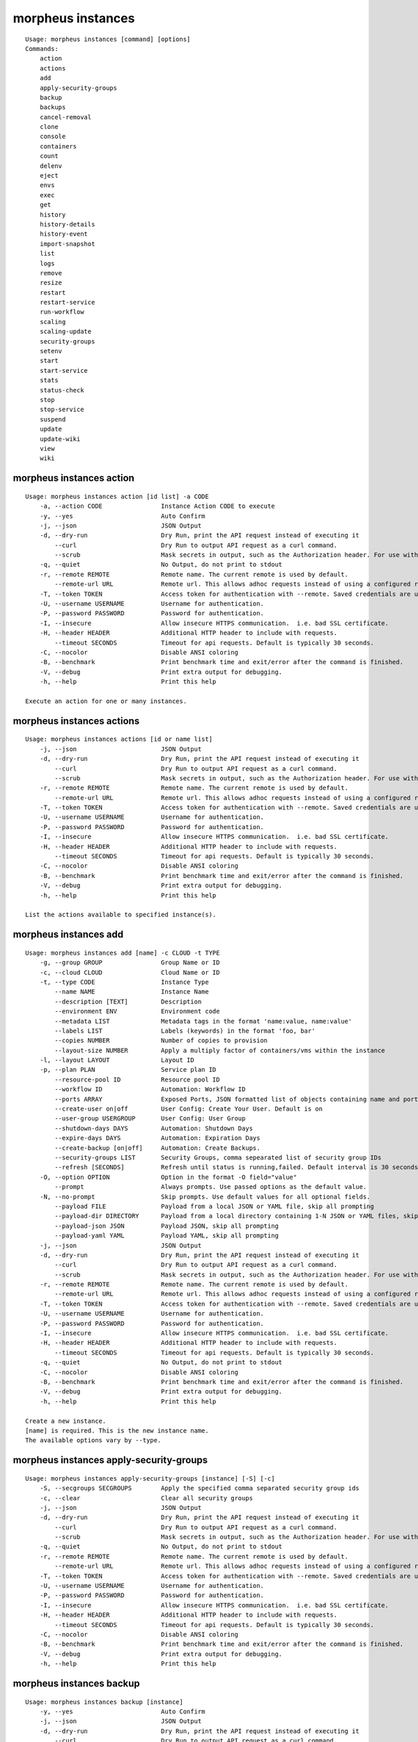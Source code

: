 morpheus instances
~~~~~~~~~~~~~~~~~~

::

    Usage: morpheus instances [command] [options]
    Commands:
        action
        actions
        add
        apply-security-groups
        backup
        backups
        cancel-removal
        clone
        console
        containers
        count
        delenv
        eject
        envs
        exec
        get
        history
        history-details
        history-event
        import-snapshot
        list
        logs
        remove
        resize
        restart
        restart-service
        run-workflow
        scaling
        scaling-update
        security-groups
        setenv
        start
        start-service
        stats
        status-check
        stop
        stop-service
        suspend
        update
        update-wiki
        view
        wiki

morpheus instances action
^^^^^^^^^^^^^^^^^^^^^^^^^

::

    Usage: morpheus instances action [id list] -a CODE
        -a, --action CODE                Instance Action CODE to execute
        -y, --yes                        Auto Confirm
        -j, --json                       JSON Output
        -d, --dry-run                    Dry Run, print the API request instead of executing it
            --curl                       Dry Run to output API request as a curl command.
            --scrub                      Mask secrets in output, such as the Authorization header. For use with --curl and --dry-run.
        -q, --quiet                      No Output, do not print to stdout
        -r, --remote REMOTE              Remote name. The current remote is used by default.
            --remote-url URL             Remote url. This allows adhoc requests instead of using a configured remote.
        -T, --token TOKEN                Access token for authentication with --remote. Saved credentials are used by default.
        -U, --username USERNAME          Username for authentication.
        -P, --password PASSWORD          Password for authentication.
        -I, --insecure                   Allow insecure HTTPS communication.  i.e. bad SSL certificate.
        -H, --header HEADER              Additional HTTP header to include with requests.
            --timeout SECONDS            Timeout for api requests. Default is typically 30 seconds.
        -C, --nocolor                    Disable ANSI coloring
        -B, --benchmark                  Print benchmark time and exit/error after the command is finished.
        -V, --debug                      Print extra output for debugging.
        -h, --help                       Print this help

    Execute an action for one or many instances.

morpheus instances actions
^^^^^^^^^^^^^^^^^^^^^^^^^^

::

    Usage: morpheus instances actions [id or name list]
        -j, --json                       JSON Output
        -d, --dry-run                    Dry Run, print the API request instead of executing it
            --curl                       Dry Run to output API request as a curl command.
            --scrub                      Mask secrets in output, such as the Authorization header. For use with --curl and --dry-run.
        -r, --remote REMOTE              Remote name. The current remote is used by default.
            --remote-url URL             Remote url. This allows adhoc requests instead of using a configured remote.
        -T, --token TOKEN                Access token for authentication with --remote. Saved credentials are used by default.
        -U, --username USERNAME          Username for authentication.
        -P, --password PASSWORD          Password for authentication.
        -I, --insecure                   Allow insecure HTTPS communication.  i.e. bad SSL certificate.
        -H, --header HEADER              Additional HTTP header to include with requests.
            --timeout SECONDS            Timeout for api requests. Default is typically 30 seconds.
        -C, --nocolor                    Disable ANSI coloring
        -B, --benchmark                  Print benchmark time and exit/error after the command is finished.
        -V, --debug                      Print extra output for debugging.
        -h, --help                       Print this help

    List the actions available to specified instance(s).

morpheus instances add
^^^^^^^^^^^^^^^^^^^^^^

::

    Usage: morpheus instances add [name] -c CLOUD -t TYPE
        -g, --group GROUP                Group Name or ID
        -c, --cloud CLOUD                Cloud Name or ID
        -t, --type CODE                  Instance Type
            --name NAME                  Instance Name
            --description [TEXT]         Description
            --environment ENV            Environment code
            --metadata LIST              Metadata tags in the format 'name:value, name:value'
            --labels LIST                Labels (keywords) in the format 'foo, bar'
            --copies NUMBER              Number of copies to provision
            --layout-size NUMBER         Apply a multiply factor of containers/vms within the instance
        -l, --layout LAYOUT              Layout ID
        -p, --plan PLAN                  Service plan ID
            --resource-pool ID           Resource pool ID
            --workflow ID                Automation: Workflow ID
            --ports ARRAY                Exposed Ports, JSON formatted list of objects containing name and port
            --create-user on|off         User Config: Create Your User. Default is on
            --user-group USERGROUP       User Config: User Group
            --shutdown-days DAYS         Automation: Shutdown Days
            --expire-days DAYS           Automation: Expiration Days
            --create-backup [on|off]     Automation: Create Backups.
            --security-groups LIST       Security Groups, comma sepearated list of security group IDs
            --refresh [SECONDS]          Refresh until status is running,failed. Default interval is 30 seconds.
        -O, --option OPTION              Option in the format -O field="value"
            --prompt                     Always prompts. Use passed options as the default value.
        -N, --no-prompt                  Skip prompts. Use default values for all optional fields.
            --payload FILE               Payload from a local JSON or YAML file, skip all prompting
            --payload-dir DIRECTORY      Payload from a local directory containing 1-N JSON or YAML files, skip all prompting
            --payload-json JSON          Payload JSON, skip all prompting
            --payload-yaml YAML          Payload YAML, skip all prompting
        -j, --json                       JSON Output
        -d, --dry-run                    Dry Run, print the API request instead of executing it
            --curl                       Dry Run to output API request as a curl command.
            --scrub                      Mask secrets in output, such as the Authorization header. For use with --curl and --dry-run.
        -r, --remote REMOTE              Remote name. The current remote is used by default.
            --remote-url URL             Remote url. This allows adhoc requests instead of using a configured remote.
        -T, --token TOKEN                Access token for authentication with --remote. Saved credentials are used by default.
        -U, --username USERNAME          Username for authentication.
        -P, --password PASSWORD          Password for authentication.
        -I, --insecure                   Allow insecure HTTPS communication.  i.e. bad SSL certificate.
        -H, --header HEADER              Additional HTTP header to include with requests.
            --timeout SECONDS            Timeout for api requests. Default is typically 30 seconds.
        -q, --quiet                      No Output, do not print to stdout
        -C, --nocolor                    Disable ANSI coloring
        -B, --benchmark                  Print benchmark time and exit/error after the command is finished.
        -V, --debug                      Print extra output for debugging.
        -h, --help                       Print this help

    Create a new instance.
    [name] is required. This is the new instance name.
    The available options vary by --type.

morpheus instances apply-security-groups
^^^^^^^^^^^^^^^^^^^^^^^^^^^^^^^^^^^^^^^^

::

    Usage: morpheus instances apply-security-groups [instance] [-S] [-c]
        -S, --secgroups SECGROUPS        Apply the specified comma separated security group ids
        -c, --clear                      Clear all security groups
        -j, --json                       JSON Output
        -d, --dry-run                    Dry Run, print the API request instead of executing it
            --curl                       Dry Run to output API request as a curl command.
            --scrub                      Mask secrets in output, such as the Authorization header. For use with --curl and --dry-run.
        -q, --quiet                      No Output, do not print to stdout
        -r, --remote REMOTE              Remote name. The current remote is used by default.
            --remote-url URL             Remote url. This allows adhoc requests instead of using a configured remote.
        -T, --token TOKEN                Access token for authentication with --remote. Saved credentials are used by default.
        -U, --username USERNAME          Username for authentication.
        -P, --password PASSWORD          Password for authentication.
        -I, --insecure                   Allow insecure HTTPS communication.  i.e. bad SSL certificate.
        -H, --header HEADER              Additional HTTP header to include with requests.
            --timeout SECONDS            Timeout for api requests. Default is typically 30 seconds.
        -C, --nocolor                    Disable ANSI coloring
        -B, --benchmark                  Print benchmark time and exit/error after the command is finished.
        -V, --debug                      Print extra output for debugging.
        -h, --help                       Print this help

morpheus instances backup
^^^^^^^^^^^^^^^^^^^^^^^^^

::

    Usage: morpheus instances backup [instance]
        -y, --yes                        Auto Confirm
        -j, --json                       JSON Output
        -d, --dry-run                    Dry Run, print the API request instead of executing it
            --curl                       Dry Run to output API request as a curl command.
            --scrub                      Mask secrets in output, such as the Authorization header. For use with --curl and --dry-run.
        -r, --remote REMOTE              Remote name. The current remote is used by default.
            --remote-url URL             Remote url. This allows adhoc requests instead of using a configured remote.
        -T, --token TOKEN                Access token for authentication with --remote. Saved credentials are used by default.
        -U, --username USERNAME          Username for authentication.
        -P, --password PASSWORD          Password for authentication.
        -I, --insecure                   Allow insecure HTTPS communication.  i.e. bad SSL certificate.
        -H, --header HEADER              Additional HTTP header to include with requests.
            --timeout SECONDS            Timeout for api requests. Default is typically 30 seconds.
        -C, --nocolor                    Disable ANSI coloring
        -B, --benchmark                  Print benchmark time and exit/error after the command is finished.
        -V, --debug                      Print extra output for debugging.
        -h, --help                       Print this help

morpheus instances backups
^^^^^^^^^^^^^^^^^^^^^^^^^^

::

    Usage: morpheus instances backups [instance]
        -j, --json                       JSON Output
        -d, --dry-run                    Dry Run, print the API request instead of executing it
            --curl                       Dry Run to output API request as a curl command.
            --scrub                      Mask secrets in output, such as the Authorization header. For use with --curl and --dry-run.
        -r, --remote REMOTE              Remote name. The current remote is used by default.
            --remote-url URL             Remote url. This allows adhoc requests instead of using a configured remote.
        -T, --token TOKEN                Access token for authentication with --remote. Saved credentials are used by default.
        -U, --username USERNAME          Username for authentication.
        -P, --password PASSWORD          Password for authentication.
        -I, --insecure                   Allow insecure HTTPS communication.  i.e. bad SSL certificate.
        -H, --header HEADER              Additional HTTP header to include with requests.
            --timeout SECONDS            Timeout for api requests. Default is typically 30 seconds.
        -C, --nocolor                    Disable ANSI coloring
        -B, --benchmark                  Print benchmark time and exit/error after the command is finished.
        -V, --debug                      Print extra output for debugging.
        -h, --help                       Print this help

morpheus instances cancel-removal
^^^^^^^^^^^^^^^^^^^^^^^^^^^^^^^^^

::

    Usage: morpheus instances cancel-removal [instance]
        -j, --json                       JSON Output
        -d, --dry-run                    Dry Run, print the API request instead of executing it
            --curl                       Dry Run to output API request as a curl command.
            --scrub                      Mask secrets in output, such as the Authorization header. For use with --curl and --dry-run.
        -q, --quiet                      No Output, do not print to stdout
        -r, --remote REMOTE              Remote name. The current remote is used by default.
            --remote-url URL             Remote url. This allows adhoc requests instead of using a configured remote.
        -T, --token TOKEN                Access token for authentication with --remote. Saved credentials are used by default.
        -U, --username USERNAME          Username for authentication.
        -P, --password PASSWORD          Password for authentication.
        -I, --insecure                   Allow insecure HTTPS communication.  i.e. bad SSL certificate.
        -H, --header HEADER              Additional HTTP header to include with requests.
            --timeout SECONDS            Timeout for api requests. Default is typically 30 seconds.
        -C, --nocolor                    Disable ANSI coloring
        -B, --benchmark                  Print benchmark time and exit/error after the command is finished.
        -V, --debug                      Print extra output for debugging.
        -h, --help                       Print this help

morpheus instances clone
^^^^^^^^^^^^^^^^^^^^^^^^

::

    Usage: morpheus instances clone [instance] -g GROUP
            --name VALUE                 Name
        -g, --group GROUP                Group Name or ID for the new instance
        -c, --cloud CLOUD                Cloud Name or ID for the new instance
            --create-user on|off         User Config: Create Your User. Default is on
        -O, --option OPTION              Option in the format -O field="value"
            --prompt                     Always prompts. Use passed options as the default value.
        -N, --no-prompt                  Skip prompts. Use default values for all optional fields.
            --payload FILE               Payload from a local JSON or YAML file, skip all prompting
            --payload-dir DIRECTORY      Payload from a local directory containing 1-N JSON or YAML files, skip all prompting
            --payload-json JSON          Payload JSON, skip all prompting
            --payload-yaml YAML          Payload YAML, skip all prompting
        -y, --yes                        Auto Confirm
        -j, --json                       JSON Output
        -d, --dry-run                    Dry Run, print the API request instead of executing it
            --curl                       Dry Run to output API request as a curl command.
            --scrub                      Mask secrets in output, such as the Authorization header. For use with --curl and --dry-run.
        -r, --remote REMOTE              Remote name. The current remote is used by default.
            --remote-url URL             Remote url. This allows adhoc requests instead of using a configured remote.
        -T, --token TOKEN                Access token for authentication with --remote. Saved credentials are used by default.
        -U, --username USERNAME          Username for authentication.
        -P, --password PASSWORD          Password for authentication.
        -I, --insecure                   Allow insecure HTTPS communication.  i.e. bad SSL certificate.
        -H, --header HEADER              Additional HTTP header to include with requests.
            --timeout SECONDS            Timeout for api requests. Default is typically 30 seconds.
        -C, --nocolor                    Disable ANSI coloring
        -B, --benchmark                  Print benchmark time and exit/error after the command is finished.
        -V, --debug                      Print extra output for debugging.
        -h, --help                       Print this help

morpheus instances console
^^^^^^^^^^^^^^^^^^^^^^^^^^

::

    Usage: morpheus instances console [instance]
        -n, --node NODE_ID               Scope console to specific Container or VM
        -d, --dry-run                    Dry Run, print the API request instead of executing it
            --curl                       Dry Run to output API request as a curl command.
            --scrub                      Mask secrets in output, such as the Authorization header. For use with --curl and --dry-run.
        -r, --remote REMOTE              Remote name. The current remote is used by default.
            --remote-url URL             Remote url. This allows adhoc requests instead of using a configured remote.
        -T, --token TOKEN                Access token for authentication with --remote. Saved credentials are used by default.
        -U, --username USERNAME          Username for authentication.
        -P, --password PASSWORD          Password for authentication.
        -I, --insecure                   Allow insecure HTTPS communication.  i.e. bad SSL certificate.
        -H, --header HEADER              Additional HTTP header to include with requests.
            --timeout SECONDS            Timeout for api requests. Default is typically 30 seconds.
        -C, --nocolor                    Disable ANSI coloring
        -B, --benchmark                  Print benchmark time and exit/error after the command is finished.
        -V, --debug                      Print extra output for debugging.
        -h, --help                       Print this help

morpheus instances containers
^^^^^^^^^^^^^^^^^^^^^^^^^^^^^

::

    Usage: morpheus instances containers [instance]
        -j, --json                       JSON Output
            --yaml                       YAML Output
            --csv                        CSV Output
            --csv-delim CHAR             Delimiter for CSV Output values. Default: ','
            --csv-newline [CHAR]         Delimiter for CSV Output rows. Default: '\n'
            --csv-quotes                 Wrap CSV values with ". Default: false
            --csv-no-header              Exclude header for CSV Output.
        -f, --fields x,y,z               Filter Output to a limited set of fields. Default is all fields for json,csv,yaml.
            --all-fields                 Show all fields present in the data.
            --wrap                       Wrap table columns instead hiding them when terminal is not wide enough.
        -d, --dry-run                    Dry Run, print the API request instead of executing it
            --curl                       Dry Run to output API request as a curl command.
            --scrub                      Mask secrets in output, such as the Authorization header. For use with --curl and --dry-run.
        -r, --remote REMOTE              Remote name. The current remote is used by default.
            --remote-url URL             Remote url. This allows adhoc requests instead of using a configured remote.
        -T, --token TOKEN                Access token for authentication with --remote. Saved credentials are used by default.
        -U, --username USERNAME          Username for authentication.
        -P, --password PASSWORD          Password for authentication.
        -I, --insecure                   Allow insecure HTTPS communication.  i.e. bad SSL certificate.
        -H, --header HEADER              Additional HTTP header to include with requests.
            --timeout SECONDS            Timeout for api requests. Default is typically 30 seconds.
        -C, --nocolor                    Disable ANSI coloring
        -B, --benchmark                  Print benchmark time and exit/error after the command is finished.
        -V, --debug                      Print extra output for debugging.
        -h, --help                       Print this help

morpheus instances count
^^^^^^^^^^^^^^^^^^^^^^^^

::

    Usage: morpheus instances count [options]
        -g, --group GROUP                Group Name or ID
        -c, --cloud CLOUD                Cloud Name or ID
            --host HOST                  Host Name or ID
            --owner USER                 Owner Username or ID
        -s, --search PHRASE              Search Phrase
        -Q, --query PARAMS               Query parameters. PARAMS format is 'phrase=foobar&category=web'
        -r, --remote REMOTE              Remote name. The current remote is used by default.
            --remote-url URL             Remote url. This allows adhoc requests instead of using a configured remote.
        -T, --token TOKEN                Access token for authentication with --remote. Saved credentials are used by default.
        -U, --username USERNAME          Username for authentication.
        -P, --password PASSWORD          Password for authentication.
        -I, --insecure                   Allow insecure HTTPS communication.  i.e. bad SSL certificate.
        -H, --header HEADER              Additional HTTP header to include with requests.
            --timeout SECONDS            Timeout for api requests. Default is typically 30 seconds.
        -d, --dry-run                    Dry Run, print the API request instead of executing it
            --curl                       Dry Run to output API request as a curl command.
            --scrub                      Mask secrets in output, such as the Authorization header. For use with --curl and --dry-run.
        -C, --nocolor                    Disable ANSI coloring
        -B, --benchmark                  Print benchmark time and exit/error after the command is finished.
        -V, --debug                      Print extra output for debugging.
        -h, --help                       Print this help

    Get the number of instances.

morpheus instances delenv
^^^^^^^^^^^^^^^^^^^^^^^^^

::

    Usage: morpheus instances delenv [instance] VAR
        -j, --json                       JSON Output
        -d, --dry-run                    Dry Run, print the API request instead of executing it
            --curl                       Dry Run to output API request as a curl command.
            --scrub                      Mask secrets in output, such as the Authorization header. For use with --curl and --dry-run.
        -r, --remote REMOTE              Remote name. The current remote is used by default.
            --remote-url URL             Remote url. This allows adhoc requests instead of using a configured remote.
        -T, --token TOKEN                Access token for authentication with --remote. Saved credentials are used by default.
        -U, --username USERNAME          Username for authentication.
        -P, --password PASSWORD          Password for authentication.
        -I, --insecure                   Allow insecure HTTPS communication.  i.e. bad SSL certificate.
        -H, --header HEADER              Additional HTTP header to include with requests.
            --timeout SECONDS            Timeout for api requests. Default is typically 30 seconds.
        -C, --nocolor                    Disable ANSI coloring
        -B, --benchmark                  Print benchmark time and exit/error after the command is finished.
        -V, --debug                      Print extra output for debugging.
        -h, --help                       Print this help

morpheus instances eject
^^^^^^^^^^^^^^^^^^^^^^^^

::

    Usage: morpheus instances eject [instance]
        -y, --yes                        Auto Confirm
        -q, --quiet                      No Output, do not print to stdout
        -j, --json                       JSON Output
        -d, --dry-run                    Dry Run, print the API request instead of executing it
            --curl                       Dry Run to output API request as a curl command.
            --scrub                      Mask secrets in output, such as the Authorization header. For use with --curl and --dry-run.
        -r, --remote REMOTE              Remote name. The current remote is used by default.
            --remote-url URL             Remote url. This allows adhoc requests instead of using a configured remote.
        -T, --token TOKEN                Access token for authentication with --remote. Saved credentials are used by default.
        -U, --username USERNAME          Username for authentication.
        -P, --password PASSWORD          Password for authentication.
        -I, --insecure                   Allow insecure HTTPS communication.  i.e. bad SSL certificate.
        -H, --header HEADER              Additional HTTP header to include with requests.
            --timeout SECONDS            Timeout for api requests. Default is typically 30 seconds.
        -C, --nocolor                    Disable ANSI coloring
        -B, --benchmark                  Print benchmark time and exit/error after the command is finished.
        -V, --debug                      Print extra output for debugging.
        -h, --help                       Print this help

    Eject an instance.
    [instance] is required. This is the name or id of an instance. Supports 1-N [instance] arguments.

morpheus instances envs
^^^^^^^^^^^^^^^^^^^^^^^

::

    Usage: morpheus instances envs [instance]
        -j, --json                       JSON Output
        -d, --dry-run                    Dry Run, print the API request instead of executing it
            --curl                       Dry Run to output API request as a curl command.
            --scrub                      Mask secrets in output, such as the Authorization header. For use with --curl and --dry-run.
        -r, --remote REMOTE              Remote name. The current remote is used by default.
            --remote-url URL             Remote url. This allows adhoc requests instead of using a configured remote.
        -T, --token TOKEN                Access token for authentication with --remote. Saved credentials are used by default.
        -U, --username USERNAME          Username for authentication.
        -P, --password PASSWORD          Password for authentication.
        -I, --insecure                   Allow insecure HTTPS communication.  i.e. bad SSL certificate.
        -H, --header HEADER              Additional HTTP header to include with requests.
            --timeout SECONDS            Timeout for api requests. Default is typically 30 seconds.
        -C, --nocolor                    Disable ANSI coloring
        -B, --benchmark                  Print benchmark time and exit/error after the command is finished.
        -V, --debug                      Print extra output for debugging.
        -h, --help                       Print this help

morpheus instances exec
^^^^^^^^^^^^^^^^^^^^^^^

::

    Usage: morpheus instances exec [id] [options]
            --script SCRIPT              Script to be executed
            --file FILE                  File containing the script. This can be used instead of --script
            --no-refresh                 Do not refresh until finished
        -O, --option OPTION              Option in the format -O field="value"
            --prompt                     Always prompts. Use passed options as the default value.
        -N, --no-prompt                  Skip prompts. Use default values for all optional fields.
            --payload FILE               Payload from a local JSON or YAML file, skip all prompting
            --payload-dir DIRECTORY      Payload from a local directory containing 1-N JSON or YAML files, skip all prompting
            --payload-json JSON          Payload JSON, skip all prompting
            --payload-yaml YAML          Payload YAML, skip all prompting
        -j, --json                       JSON Output
        -d, --dry-run                    Dry Run, print the API request instead of executing it
            --curl                       Dry Run to output API request as a curl command.
            --scrub                      Mask secrets in output, such as the Authorization header. For use with --curl and --dry-run.
        -q, --quiet                      No Output, do not print to stdout
        -r, --remote REMOTE              Remote name. The current remote is used by default.
            --remote-url URL             Remote url. This allows adhoc requests instead of using a configured remote.
        -T, --token TOKEN                Access token for authentication with --remote. Saved credentials are used by default.
        -U, --username USERNAME          Username for authentication.
        -P, --password PASSWORD          Password for authentication.
        -I, --insecure                   Allow insecure HTTPS communication.  i.e. bad SSL certificate.
        -H, --header HEADER              Additional HTTP header to include with requests.
            --timeout SECONDS            Timeout for api requests. Default is typically 30 seconds.
        -C, --nocolor                    Disable ANSI coloring
        -B, --benchmark                  Print benchmark time and exit/error after the command is finished.
        -V, --debug                      Print extra output for debugging.
        -h, --help                       Print this help

    Execute an arbitrary script or command on an instance.
    [id] is required. This is the id or name of an instance.
    [script] is required. This is the script that is to be executed.

morpheus instances get
^^^^^^^^^^^^^^^^^^^^^^

::

    Usage: morpheus instances get [instance]
        -a, --all                        Display all details: containers|vms, and scaling.
            --containers                 Display Instance Containers
            --nodes                      Alias for --containers
            --vms                        Alias for --containers
            --scaling                    Display Instance Scaling Settings
            --refresh [SECONDS]          Refresh until status is running,failed. Default interval is 30 seconds.
            --refresh-until STATUS       Refresh until a specified status is reached.
        -Q, --query PARAMS               Query parameters. PARAMS format is 'phrase=foobar&category=web'
        -j, --json                       JSON Output
            --yaml                       YAML Output
            --csv                        CSV Output
            --csv-delim CHAR             Delimiter for CSV Output values. Default: ','
            --csv-newline [CHAR]         Delimiter for CSV Output rows. Default: '\n'
            --csv-quotes                 Wrap CSV values with ". Default: false
            --csv-no-header              Exclude header for CSV Output.
        -f, --fields x,y,z               Filter Output to a limited set of fields. Default is all fields for json,csv,yaml.
            --all-fields                 Show all fields present in the data.
            --wrap                       Wrap table columns instead hiding them when terminal is not wide enough.
        -d, --dry-run                    Dry Run, print the API request instead of executing it
            --curl                       Dry Run to output API request as a curl command.
            --scrub                      Mask secrets in output, such as the Authorization header. For use with --curl and --dry-run.
        -r, --remote REMOTE              Remote name. The current remote is used by default.
            --remote-url URL             Remote url. This allows adhoc requests instead of using a configured remote.
        -T, --token TOKEN                Access token for authentication with --remote. Saved credentials are used by default.
        -U, --username USERNAME          Username for authentication.
        -P, --password PASSWORD          Password for authentication.
        -I, --insecure                   Allow insecure HTTPS communication.  i.e. bad SSL certificate.
        -H, --header HEADER              Additional HTTP header to include with requests.
            --timeout SECONDS            Timeout for api requests. Default is typically 30 seconds.
        -C, --nocolor                    Disable ANSI coloring
        -B, --benchmark                  Print benchmark time and exit/error after the command is finished.
        -V, --debug                      Print extra output for debugging.
        -h, --help                       Print this help

    Get details about an instance.
    [instance] is required. This is the name or id of an instance. Supports 1-N [instance] arguments.

morpheus instances history
^^^^^^^^^^^^^^^^^^^^^^^^^^

::

    Usage: morpheus instances history [instance]
            --events                     Display sub processes (events).
            --output                     Display process output.
            --details                    Display more details: memory and storage usage used / max values.
            --process-id ID              Display details about a specfic process only.
            --event-id ID                Display details about a specfic process event only.
        -m, --max MAX                    Max Results
        -o, --offset OFFSET              Offset Results
        -s, --search PHRASE              Search Phrase
        -S, --sort ORDER                 Sort Order. DIRECTION may be included as "ORDER [asc|desc]".
        -D, --desc                       Reverse Sort Order
        -Q, --query PARAMS               Query parameters. PARAMS format is 'phrase=foobar&category=web'
        -j, --json                       JSON Output
            --yaml                       YAML Output
            --csv                        CSV Output
            --csv-delim CHAR             Delimiter for CSV Output values. Default: ','
            --csv-newline [CHAR]         Delimiter for CSV Output rows. Default: '\n'
            --csv-quotes                 Wrap CSV values with ". Default: false
            --csv-no-header              Exclude header for CSV Output.
        -f, --fields x,y,z               Filter Output to a limited set of fields. Default is all fields for json,csv,yaml.
            --all-fields                 Show all fields present in the data.
            --wrap                       Wrap table columns instead hiding them when terminal is not wide enough.
        -d, --dry-run                    Dry Run, print the API request instead of executing it
            --curl                       Dry Run to output API request as a curl command.
            --scrub                      Mask secrets in output, such as the Authorization header. For use with --curl and --dry-run.
        -r, --remote REMOTE              Remote name. The current remote is used by default.
            --remote-url URL             Remote url. This allows adhoc requests instead of using a configured remote.
        -T, --token TOKEN                Access token for authentication with --remote. Saved credentials are used by default.
        -U, --username USERNAME          Username for authentication.
        -P, --password PASSWORD          Password for authentication.
        -I, --insecure                   Allow insecure HTTPS communication.  i.e. bad SSL certificate.
        -H, --header HEADER              Additional HTTP header to include with requests.
            --timeout SECONDS            Timeout for api requests. Default is typically 30 seconds.
        -C, --nocolor                    Disable ANSI coloring
        -B, --benchmark                  Print benchmark time and exit/error after the command is finished.
        -V, --debug                      Print extra output for debugging.
        -h, --help                       Print this help

    List historical processes for a specific instance.
    [instance] is required. This is the name or id of an instance.

morpheus instances history-details
^^^^^^^^^^^^^^^^^^^^^^^^^^^^^^^^^^

::

    Usage: morpheus instances history-details [instance] [process-id]
        -Q, --query PARAMS               Query parameters. PARAMS format is 'phrase=foobar&category=web'
        -j, --json                       JSON Output
            --yaml                       YAML Output
            --csv                        CSV Output
            --csv-delim CHAR             Delimiter for CSV Output values. Default: ','
            --csv-newline [CHAR]         Delimiter for CSV Output rows. Default: '\n'
            --csv-quotes                 Wrap CSV values with ". Default: false
            --csv-no-header              Exclude header for CSV Output.
        -f, --fields x,y,z               Filter Output to a limited set of fields. Default is all fields for json,csv,yaml.
            --all-fields                 Show all fields present in the data.
            --wrap                       Wrap table columns instead hiding them when terminal is not wide enough.
        -d, --dry-run                    Dry Run, print the API request instead of executing it
            --curl                       Dry Run to output API request as a curl command.
            --scrub                      Mask secrets in output, such as the Authorization header. For use with --curl and --dry-run.
        -r, --remote REMOTE              Remote name. The current remote is used by default.
            --remote-url URL             Remote url. This allows adhoc requests instead of using a configured remote.
        -T, --token TOKEN                Access token for authentication with --remote. Saved credentials are used by default.
        -U, --username USERNAME          Username for authentication.
        -P, --password PASSWORD          Password for authentication.
        -I, --insecure                   Allow insecure HTTPS communication.  i.e. bad SSL certificate.
        -H, --header HEADER              Additional HTTP header to include with requests.
            --timeout SECONDS            Timeout for api requests. Default is typically 30 seconds.
        -C, --nocolor                    Disable ANSI coloring
        -B, --benchmark                  Print benchmark time and exit/error after the command is finished.
        -V, --debug                      Print extra output for debugging.
        -h, --help                       Print this help

    Display history details for a specific process.
    [instance] is required. This is the name or id of an instance.
    [process-id] is required. This is the id of the process.

morpheus instances history-event
^^^^^^^^^^^^^^^^^^^^^^^^^^^^^^^^

::

    Usage: morpheus instances history-event [instance] [event-id]
        -Q, --query PARAMS               Query parameters. PARAMS format is 'phrase=foobar&category=web'
        -j, --json                       JSON Output
            --yaml                       YAML Output
            --csv                        CSV Output
            --csv-delim CHAR             Delimiter for CSV Output values. Default: ','
            --csv-newline [CHAR]         Delimiter for CSV Output rows. Default: '\n'
            --csv-quotes                 Wrap CSV values with ". Default: false
            --csv-no-header              Exclude header for CSV Output.
        -f, --fields x,y,z               Filter Output to a limited set of fields. Default is all fields for json,csv,yaml.
            --all-fields                 Show all fields present in the data.
            --wrap                       Wrap table columns instead hiding them when terminal is not wide enough.
        -d, --dry-run                    Dry Run, print the API request instead of executing it
            --curl                       Dry Run to output API request as a curl command.
            --scrub                      Mask secrets in output, such as the Authorization header. For use with --curl and --dry-run.
        -r, --remote REMOTE              Remote name. The current remote is used by default.
            --remote-url URL             Remote url. This allows adhoc requests instead of using a configured remote.
        -T, --token TOKEN                Access token for authentication with --remote. Saved credentials are used by default.
        -U, --username USERNAME          Username for authentication.
        -P, --password PASSWORD          Password for authentication.
        -I, --insecure                   Allow insecure HTTPS communication.  i.e. bad SSL certificate.
        -H, --header HEADER              Additional HTTP header to include with requests.
            --timeout SECONDS            Timeout for api requests. Default is typically 30 seconds.
        -C, --nocolor                    Disable ANSI coloring
        -B, --benchmark                  Print benchmark time and exit/error after the command is finished.
        -V, --debug                      Print extra output for debugging.
        -h, --help                       Print this help

    Display history details for a specific process event.
    [instance] is required. This is the name or id of an instance.
    [event-id] is required. This is the id of the process event.

morpheus instances import-snapshot
^^^^^^^^^^^^^^^^^^^^^^^^^^^^^^^^^^

::

    Usage: morpheus instances import-snapshot [instance]
            --storage-provider ID        Optional storage provider
        -y, --yes                        Auto Confirm
        -j, --json                       JSON Output
        -d, --dry-run                    Dry Run, print the API request instead of executing it
            --curl                       Dry Run to output API request as a curl command.
            --scrub                      Mask secrets in output, such as the Authorization header. For use with --curl and --dry-run.
        -r, --remote REMOTE              Remote name. The current remote is used by default.
            --remote-url URL             Remote url. This allows adhoc requests instead of using a configured remote.
        -T, --token TOKEN                Access token for authentication with --remote. Saved credentials are used by default.
        -U, --username USERNAME          Username for authentication.
        -P, --password PASSWORD          Password for authentication.
        -I, --insecure                   Allow insecure HTTPS communication.  i.e. bad SSL certificate.
        -H, --header HEADER              Additional HTTP header to include with requests.
            --timeout SECONDS            Timeout for api requests. Default is typically 30 seconds.
        -C, --nocolor                    Disable ANSI coloring
        -B, --benchmark                  Print benchmark time and exit/error after the command is finished.
        -V, --debug                      Print extra output for debugging.
        -h, --help                       Print this help

morpheus instances list
^^^^^^^^^^^^^^^^^^^^^^^

::

    Usage: morpheus instances list
        -g, --group GROUP                Group Name or ID
        -c, --cloud CLOUD                Cloud Name or ID
            --host HOST                  Host Name or ID
            --owner USER                 Owner Username or ID
            --details                    Display more details: memory and storage usage used / max values.
            --status STATUS              Filter by status i.e. provisioning,running,starting,stopping
            --pending-removal            Include instances pending removal.
            --pending-removal-only       Only instances pending removal.
        -m, --max MAX                    Max Results
        -o, --offset OFFSET              Offset Results
        -s, --search PHRASE              Search Phrase
        -S, --sort ORDER                 Sort Order. DIRECTION may be included as "ORDER [asc|desc]".
        -D, --desc                       Reverse Sort Order
        -Q, --query PARAMS               Query parameters. PARAMS format is 'phrase=foobar&category=web'
        -j, --json                       JSON Output
            --yaml                       YAML Output
            --csv                        CSV Output
            --csv-delim CHAR             Delimiter for CSV Output values. Default: ','
            --csv-newline [CHAR]         Delimiter for CSV Output rows. Default: '\n'
            --csv-quotes                 Wrap CSV values with ". Default: false
            --csv-no-header              Exclude header for CSV Output.
        -f, --fields x,y,z               Filter Output to a limited set of fields. Default is all fields for json,csv,yaml.
            --all-fields                 Show all fields present in the data.
            --wrap                       Wrap table columns instead hiding them when terminal is not wide enough.
        -d, --dry-run                    Dry Run, print the API request instead of executing it
            --curl                       Dry Run to output API request as a curl command.
            --scrub                      Mask secrets in output, such as the Authorization header. For use with --curl and --dry-run.
        -r, --remote REMOTE              Remote name. The current remote is used by default.
            --remote-url URL             Remote url. This allows adhoc requests instead of using a configured remote.
        -T, --token TOKEN                Access token for authentication with --remote. Saved credentials are used by default.
        -U, --username USERNAME          Username for authentication.
        -P, --password PASSWORD          Password for authentication.
        -I, --insecure                   Allow insecure HTTPS communication.  i.e. bad SSL certificate.
        -H, --header HEADER              Additional HTTP header to include with requests.
            --timeout SECONDS            Timeout for api requests. Default is typically 30 seconds.
        -C, --nocolor                    Disable ANSI coloring
        -B, --benchmark                  Print benchmark time and exit/error after the command is finished.
        -V, --debug                      Print extra output for debugging.
        -h, --help                       Print this help

    List instances.

morpheus instances logs
^^^^^^^^^^^^^^^^^^^^^^^

::

    Usage: morpheus instances logs [instance]
        -n, --node NODE_ID               Scope logs to specific Container or VM
            --start TIMESTAMP            Start timestamp. Default is 30 days ago.
            --end TIMESTAMP              End timestamp. Default is now.
            --level VALUE                Log Level. DEBUG,INFO,WARN,ERROR
            --table                      Format ouput as a table.
        -a, --all                        Display all details: entire message.
        -m, --max MAX                    Max Results
        -o, --offset OFFSET              Offset Results
        -s, --search PHRASE              Search Phrase
        -S, --sort ORDER                 Sort Order. DIRECTION may be included as "ORDER [asc|desc]".
        -D, --desc                       Reverse Sort Order
        -Q, --query PARAMS               Query parameters. PARAMS format is 'phrase=foobar&category=web'
        -j, --json                       JSON Output
            --yaml                       YAML Output
            --csv                        CSV Output
            --csv-delim CHAR             Delimiter for CSV Output values. Default: ','
            --csv-newline [CHAR]         Delimiter for CSV Output rows. Default: '\n'
            --csv-quotes                 Wrap CSV values with ". Default: false
            --csv-no-header              Exclude header for CSV Output.
        -f, --fields x,y,z               Filter Output to a limited set of fields. Default is all fields for json,csv,yaml.
            --all-fields                 Show all fields present in the data.
            --wrap                       Wrap table columns instead hiding them when terminal is not wide enough.
        -d, --dry-run                    Dry Run, print the API request instead of executing it
            --curl                       Dry Run to output API request as a curl command.
            --scrub                      Mask secrets in output, such as the Authorization header. For use with --curl and --dry-run.
        -r, --remote REMOTE              Remote name. The current remote is used by default.
            --remote-url URL             Remote url. This allows adhoc requests instead of using a configured remote.
        -T, --token TOKEN                Access token for authentication with --remote. Saved credentials are used by default.
        -U, --username USERNAME          Username for authentication.
        -P, --password PASSWORD          Password for authentication.
        -I, --insecure                   Allow insecure HTTPS communication.  i.e. bad SSL certificate.
        -H, --header HEADER              Additional HTTP header to include with requests.
            --timeout SECONDS            Timeout for api requests. Default is typically 30 seconds.
        -C, --nocolor                    Disable ANSI coloring
        -B, --benchmark                  Print benchmark time and exit/error after the command is finished.
        -V, --debug                      Print extra output for debugging.
        -h, --help                       Print this help

morpheus instances remove
^^^^^^^^^^^^^^^^^^^^^^^^^

::

    Usage: morpheus instances remove [instance]
            --keep-backups               Preserve copy of backups
            --preserve-volumes [on|off]  Preserve Volumes. Default is off. Applies to certain types only.
            --releaseEIPs [on|off]       Release EIPs. Default is on. Applies to Amazon only.
        -f, --force                      Force Delete
        -y, --yes                        Auto Confirm
        -j, --json                       JSON Output
        -d, --dry-run                    Dry Run, print the API request instead of executing it
            --curl                       Dry Run to output API request as a curl command.
            --scrub                      Mask secrets in output, such as the Authorization header. For use with --curl and --dry-run.
        -q, --quiet                      No Output, do not print to stdout
        -r, --remote REMOTE              Remote name. The current remote is used by default.
            --remote-url URL             Remote url. This allows adhoc requests instead of using a configured remote.
        -T, --token TOKEN                Access token for authentication with --remote. Saved credentials are used by default.
        -U, --username USERNAME          Username for authentication.
        -P, --password PASSWORD          Password for authentication.
        -I, --insecure                   Allow insecure HTTPS communication.  i.e. bad SSL certificate.
        -H, --header HEADER              Additional HTTP header to include with requests.
            --timeout SECONDS            Timeout for api requests. Default is typically 30 seconds.
        -C, --nocolor                    Disable ANSI coloring
        -B, --benchmark                  Print benchmark time and exit/error after the command is finished.
        -V, --debug                      Print extra output for debugging.
        -h, --help                       Print this help

morpheus instances resize
^^^^^^^^^^^^^^^^^^^^^^^^^

::

    Usage: morpheus instances resize [instance]
        -O, --option OPTION              Option in the format -O field="value"
            --prompt                     Always prompts. Use passed options as the default value.
        -N, --no-prompt                  Skip prompts. Use default values for all optional fields.
        -j, --json                       JSON Output
        -d, --dry-run                    Dry Run, print the API request instead of executing it
            --curl                       Dry Run to output API request as a curl command.
            --scrub                      Mask secrets in output, such as the Authorization header. For use with --curl and --dry-run.
        -r, --remote REMOTE              Remote name. The current remote is used by default.
            --remote-url URL             Remote url. This allows adhoc requests instead of using a configured remote.
        -T, --token TOKEN                Access token for authentication with --remote. Saved credentials are used by default.
        -U, --username USERNAME          Username for authentication.
        -P, --password PASSWORD          Password for authentication.
        -I, --insecure                   Allow insecure HTTPS communication.  i.e. bad SSL certificate.
        -H, --header HEADER              Additional HTTP header to include with requests.
            --timeout SECONDS            Timeout for api requests. Default is typically 30 seconds.
        -C, --nocolor                    Disable ANSI coloring
        -B, --benchmark                  Print benchmark time and exit/error after the command is finished.
        -V, --debug                      Print extra output for debugging.
        -h, --help                       Print this help

morpheus instances restart
^^^^^^^^^^^^^^^^^^^^^^^^^^

::

    Usage: morpheus instances restart [instance]
            --mute-monitoring [on|off]   Mute monitoring. Default is on.
        -y, --yes                        Auto Confirm
        -q, --quiet                      No Output, do not print to stdout
        -j, --json                       JSON Output
        -d, --dry-run                    Dry Run, print the API request instead of executing it
            --curl                       Dry Run to output API request as a curl command.
            --scrub                      Mask secrets in output, such as the Authorization header. For use with --curl and --dry-run.
        -r, --remote REMOTE              Remote name. The current remote is used by default.
            --remote-url URL             Remote url. This allows adhoc requests instead of using a configured remote.
        -T, --token TOKEN                Access token for authentication with --remote. Saved credentials are used by default.
        -U, --username USERNAME          Username for authentication.
        -P, --password PASSWORD          Password for authentication.
        -I, --insecure                   Allow insecure HTTPS communication.  i.e. bad SSL certificate.
        -H, --header HEADER              Additional HTTP header to include with requests.
            --timeout SECONDS            Timeout for api requests. Default is typically 30 seconds.
        -C, --nocolor                    Disable ANSI coloring
        -B, --benchmark                  Print benchmark time and exit/error after the command is finished.
        -V, --debug                      Print extra output for debugging.
        -h, --help                       Print this help

    Restart an instance.
    [instance] is required. This is the name or id of an instance. Supports 1-N [instance] arguments.

morpheus instances restart-service
^^^^^^^^^^^^^^^^^^^^^^^^^^^^^^^^^^

::

    Usage: morpheus instances restart-service [instance]
            --mute-monitoring [on|off]   Mute monitoring. Default is on.
        -y, --yes                        Auto Confirm
        -q, --quiet                      No Output, do not print to stdout
        -j, --json                       JSON Output
        -d, --dry-run                    Dry Run, print the API request instead of executing it
            --curl                       Dry Run to output API request as a curl command.
            --scrub                      Mask secrets in output, such as the Authorization header. For use with --curl and --dry-run.
        -r, --remote REMOTE              Remote name. The current remote is used by default.
            --remote-url URL             Remote url. This allows adhoc requests instead of using a configured remote.
        -T, --token TOKEN                Access token for authentication with --remote. Saved credentials are used by default.
        -U, --username USERNAME          Username for authentication.
        -P, --password PASSWORD          Password for authentication.
        -I, --insecure                   Allow insecure HTTPS communication.  i.e. bad SSL certificate.
        -H, --header HEADER              Additional HTTP header to include with requests.
            --timeout SECONDS            Timeout for api requests. Default is typically 30 seconds.
        -C, --nocolor                    Disable ANSI coloring
        -B, --benchmark                  Print benchmark time and exit/error after the command is finished.
        -V, --debug                      Print extra output for debugging.
        -h, --help                       Print this help

    Restart service on an instance.
    [instance] is required. This is the name or id of an instance. Supports 1-N [instance] arguments.

morpheus instances run-workflow
^^^^^^^^^^^^^^^^^^^^^^^^^^^^^^^

::

    Usage: morpheus instances run-workflow [instance] [workflow] [options]
        -O, --option OPTION              Option in the format -O field="value"
            --prompt                     Always prompts. Use passed options as the default value.
        -N, --no-prompt                  Skip prompts. Use default values for all optional fields.
        -j, --json                       JSON Output
        -d, --dry-run                    Dry Run, print the API request instead of executing it
            --curl                       Dry Run to output API request as a curl command.
            --scrub                      Mask secrets in output, such as the Authorization header. For use with --curl and --dry-run.
        -r, --remote REMOTE              Remote name. The current remote is used by default.
            --remote-url URL             Remote url. This allows adhoc requests instead of using a configured remote.
        -T, --token TOKEN                Access token for authentication with --remote. Saved credentials are used by default.
        -U, --username USERNAME          Username for authentication.
        -P, --password PASSWORD          Password for authentication.
        -I, --insecure                   Allow insecure HTTPS communication.  i.e. bad SSL certificate.
        -H, --header HEADER              Additional HTTP header to include with requests.
            --timeout SECONDS            Timeout for api requests. Default is typically 30 seconds.
        -C, --nocolor                    Disable ANSI coloring
        -B, --benchmark                  Print benchmark time and exit/error after the command is finished.
        -V, --debug                      Print extra output for debugging.
        -h, --help                       Print this help

morpheus instances scaling
^^^^^^^^^^^^^^^^^^^^^^^^^^

::

    Usage: morpheus instances scaling [instance]
        -Q, --query PARAMS               Query parameters. PARAMS format is 'phrase=foobar&category=web'
        -j, --json                       JSON Output
            --yaml                       YAML Output
            --csv                        CSV Output
            --csv-delim CHAR             Delimiter for CSV Output values. Default: ','
            --csv-newline [CHAR]         Delimiter for CSV Output rows. Default: '\n'
            --csv-quotes                 Wrap CSV values with ". Default: false
            --csv-no-header              Exclude header for CSV Output.
        -f, --fields x,y,z               Filter Output to a limited set of fields. Default is all fields for json,csv,yaml.
            --all-fields                 Show all fields present in the data.
            --wrap                       Wrap table columns instead hiding them when terminal is not wide enough.
        -d, --dry-run                    Dry Run, print the API request instead of executing it
            --curl                       Dry Run to output API request as a curl command.
            --scrub                      Mask secrets in output, such as the Authorization header. For use with --curl and --dry-run.
        -r, --remote REMOTE              Remote name. The current remote is used by default.
            --remote-url URL             Remote url. This allows adhoc requests instead of using a configured remote.
        -T, --token TOKEN                Access token for authentication with --remote. Saved credentials are used by default.
        -U, --username USERNAME          Username for authentication.
        -P, --password PASSWORD          Password for authentication.
        -I, --insecure                   Allow insecure HTTPS communication.  i.e. bad SSL certificate.
        -H, --header HEADER              Additional HTTP header to include with requests.
            --timeout SECONDS            Timeout for api requests. Default is typically 30 seconds.
        -C, --nocolor                    Disable ANSI coloring
        -B, --benchmark                  Print benchmark time and exit/error after the command is finished.
        -V, --debug                      Print extra output for debugging.
        -h, --help                       Print this help

    Show scaling threshold information for an instance.

morpheus instances scaling-update
^^^^^^^^^^^^^^^^^^^^^^^^^^^^^^^^^

::

    Usage: morpheus instances scaling-update [instance]
            --autoUp on|off              Auto Upscale - Enable auto upscaling
            --autoDown on|off            Auto Downscale - Enable auto downscaling
            --zoneId ID                  Cloud (optional) - Choose a cloud to scale into.
            --minCount NUMBER            Min Count (optional) - Minimum number of nodes
            --maxCount NUMBER            Max Count (optional) - Maximum number of nodes
            --memoryEnabled on|off       Enable Memory Threshold - Scale when memory thresholds are met.
            --minMemory PERCENT          Min Memory (optional) - Minimum memory percent (0-100)
            --maxMemory PERCENT          Max Memory (optional) - Maximum memory percent (0-100)
            --diskEnabled on|off         Enable Disk Threshold - Scale when disk thresholds are met.
            --minDisk PERCENT            Min Disk (optional) - Minimum storage percent (0-100)
            --maxDisk PERCENT            Max Disk (optional) - Maximum storage percent (0-100)
            --cpuEnabled on|off          Enable CPU Threshold - Scale when cpu thresholds are met.
            --minCpu PERCENT             Min CPU (optional) - Minimum CPU percent (0-100)
            --maxCpu PERCENT             Max CPU (optional) - Maximum CPU percent (0-100)
        -O, --option OPTION              Option in the format -O field="value"
            --prompt                     Always prompts. Use passed options as the default value.
        -N, --no-prompt                  Skip prompts. Use default values for all optional fields.
        -j, --json                       JSON Output
        -d, --dry-run                    Dry Run, print the API request instead of executing it
            --curl                       Dry Run to output API request as a curl command.
            --scrub                      Mask secrets in output, such as the Authorization header. For use with --curl and --dry-run.
        -r, --remote REMOTE              Remote name. The current remote is used by default.
            --remote-url URL             Remote url. This allows adhoc requests instead of using a configured remote.
        -T, --token TOKEN                Access token for authentication with --remote. Saved credentials are used by default.
        -U, --username USERNAME          Username for authentication.
        -P, --password PASSWORD          Password for authentication.
        -I, --insecure                   Allow insecure HTTPS communication.  i.e. bad SSL certificate.
        -H, --header HEADER              Additional HTTP header to include with requests.
            --timeout SECONDS            Timeout for api requests. Default is typically 30 seconds.
        -C, --nocolor                    Disable ANSI coloring
        -B, --benchmark                  Print benchmark time and exit/error after the command is finished.
        -V, --debug                      Print extra output for debugging.
        -h, --help                       Print this help

    Update scaling threshold information for an instance.

morpheus instances security-groups
^^^^^^^^^^^^^^^^^^^^^^^^^^^^^^^^^^

::

    Usage: morpheus instances security-groups [instance]
        -j, --json                       JSON Output
        -d, --dry-run                    Dry Run, print the API request instead of executing it
            --curl                       Dry Run to output API request as a curl command.
            --scrub                      Mask secrets in output, such as the Authorization header. For use with --curl and --dry-run.
        -r, --remote REMOTE              Remote name. The current remote is used by default.
            --remote-url URL             Remote url. This allows adhoc requests instead of using a configured remote.
        -T, --token TOKEN                Access token for authentication with --remote. Saved credentials are used by default.
        -U, --username USERNAME          Username for authentication.
        -P, --password PASSWORD          Password for authentication.
        -I, --insecure                   Allow insecure HTTPS communication.  i.e. bad SSL certificate.
        -H, --header HEADER              Additional HTTP header to include with requests.
            --timeout SECONDS            Timeout for api requests. Default is typically 30 seconds.
        -C, --nocolor                    Disable ANSI coloring
        -B, --benchmark                  Print benchmark time and exit/error after the command is finished.
        -V, --debug                      Print extra output for debugging.
        -h, --help                       Print this help

morpheus instances setenv
^^^^^^^^^^^^^^^^^^^^^^^^^

::

    Usage: morpheus instances setenv [instance] VAR VALUE [-e]
        -e                               Exportable
        -M                               Masked
        -j, --json                       JSON Output
        -d, --dry-run                    Dry Run, print the API request instead of executing it
            --curl                       Dry Run to output API request as a curl command.
            --scrub                      Mask secrets in output, such as the Authorization header. For use with --curl and --dry-run.
        -r, --remote REMOTE              Remote name. The current remote is used by default.
            --remote-url URL             Remote url. This allows adhoc requests instead of using a configured remote.
        -T, --token TOKEN                Access token for authentication with --remote. Saved credentials are used by default.
        -U, --username USERNAME          Username for authentication.
        -P, --password PASSWORD          Password for authentication.
        -I, --insecure                   Allow insecure HTTPS communication.  i.e. bad SSL certificate.
        -H, --header HEADER              Additional HTTP header to include with requests.
            --timeout SECONDS            Timeout for api requests. Default is typically 30 seconds.
        -q, --quiet                      No Output, do not print to stdout
        -C, --nocolor                    Disable ANSI coloring
        -B, --benchmark                  Print benchmark time and exit/error after the command is finished.
        -V, --debug                      Print extra output for debugging.
        -h, --help                       Print this help

morpheus instances start
^^^^^^^^^^^^^^^^^^^^^^^^

::

    Usage: morpheus instances start [instance]
        -y, --yes                        Auto Confirm
        -q, --quiet                      No Output, do not print to stdout
        -j, --json                       JSON Output
        -d, --dry-run                    Dry Run, print the API request instead of executing it
            --curl                       Dry Run to output API request as a curl command.
            --scrub                      Mask secrets in output, such as the Authorization header. For use with --curl and --dry-run.
        -r, --remote REMOTE              Remote name. The current remote is used by default.
            --remote-url URL             Remote url. This allows adhoc requests instead of using a configured remote.
        -T, --token TOKEN                Access token for authentication with --remote. Saved credentials are used by default.
        -U, --username USERNAME          Username for authentication.
        -P, --password PASSWORD          Password for authentication.
        -I, --insecure                   Allow insecure HTTPS communication.  i.e. bad SSL certificate.
        -H, --header HEADER              Additional HTTP header to include with requests.
            --timeout SECONDS            Timeout for api requests. Default is typically 30 seconds.
        -C, --nocolor                    Disable ANSI coloring
        -B, --benchmark                  Print benchmark time and exit/error after the command is finished.
        -V, --debug                      Print extra output for debugging.
        -h, --help                       Print this help

    Start an instance.
    [instance] is required. This is the name or id of an instance. Supports 1-N [instance] arguments.

morpheus instances start-service
^^^^^^^^^^^^^^^^^^^^^^^^^^^^^^^^

::

    Usage: morpheus instances start-service [instance]
        -y, --yes                        Auto Confirm
        -q, --quiet                      No Output, do not print to stdout
        -j, --json                       JSON Output
        -d, --dry-run                    Dry Run, print the API request instead of executing it
            --curl                       Dry Run to output API request as a curl command.
            --scrub                      Mask secrets in output, such as the Authorization header. For use with --curl and --dry-run.
        -r, --remote REMOTE              Remote name. The current remote is used by default.
            --remote-url URL             Remote url. This allows adhoc requests instead of using a configured remote.
        -T, --token TOKEN                Access token for authentication with --remote. Saved credentials are used by default.
        -U, --username USERNAME          Username for authentication.
        -P, --password PASSWORD          Password for authentication.
        -I, --insecure                   Allow insecure HTTPS communication.  i.e. bad SSL certificate.
        -H, --header HEADER              Additional HTTP header to include with requests.
            --timeout SECONDS            Timeout for api requests. Default is typically 30 seconds.
        -C, --nocolor                    Disable ANSI coloring
        -B, --benchmark                  Print benchmark time and exit/error after the command is finished.
        -V, --debug                      Print extra output for debugging.
        -h, --help                       Print this help

    Start service on an instance.
    [instance] is required. This is the name or id of an instance. Supports 1-N [instance] arguments.

morpheus instances stats
^^^^^^^^^^^^^^^^^^^^^^^^

::

    Usage: morpheus instances stats [instance]
        -j, --json                       JSON Output
            --yaml                       YAML Output
            --csv                        CSV Output
            --csv-delim CHAR             Delimiter for CSV Output values. Default: ','
            --csv-newline [CHAR]         Delimiter for CSV Output rows. Default: '\n'
            --csv-quotes                 Wrap CSV values with ". Default: false
            --csv-no-header              Exclude header for CSV Output.
        -f, --fields x,y,z               Filter Output to a limited set of fields. Default is all fields for json,csv,yaml.
            --all-fields                 Show all fields present in the data.
            --wrap                       Wrap table columns instead hiding them when terminal is not wide enough.
        -d, --dry-run                    Dry Run, print the API request instead of executing it
            --curl                       Dry Run to output API request as a curl command.
            --scrub                      Mask secrets in output, such as the Authorization header. For use with --curl and --dry-run.
        -r, --remote REMOTE              Remote name. The current remote is used by default.
            --remote-url URL             Remote url. This allows adhoc requests instead of using a configured remote.
        -T, --token TOKEN                Access token for authentication with --remote. Saved credentials are used by default.
        -U, --username USERNAME          Username for authentication.
        -P, --password PASSWORD          Password for authentication.
        -I, --insecure                   Allow insecure HTTPS communication.  i.e. bad SSL certificate.
        -H, --header HEADER              Additional HTTP header to include with requests.
            --timeout SECONDS            Timeout for api requests. Default is typically 30 seconds.
        -C, --nocolor                    Disable ANSI coloring
        -B, --benchmark                  Print benchmark time and exit/error after the command is finished.
        -V, --debug                      Print extra output for debugging.
        -h, --help                       Print this help

morpheus instances status-check
^^^^^^^^^^^^^^^^^^^^^^^^^^^^^^^

::

    Usage: morpheus instances status-check [instance]
        -q, --quiet                      No Output, do not print to stdout
        -j, --json                       JSON Output
        -r, --remote REMOTE              Remote name. The current remote is used by default.
            --remote-url URL             Remote url. This allows adhoc requests instead of using a configured remote.
        -T, --token TOKEN                Access token for authentication with --remote. Saved credentials are used by default.
        -U, --username USERNAME          Username for authentication.
        -P, --password PASSWORD          Password for authentication.
        -I, --insecure                   Allow insecure HTTPS communication.  i.e. bad SSL certificate.
        -H, --header HEADER              Additional HTTP header to include with requests.
            --timeout SECONDS            Timeout for api requests. Default is typically 30 seconds.
        -C, --nocolor                    Disable ANSI coloring
        -B, --benchmark                  Print benchmark time and exit/error after the command is finished.
        -V, --debug                      Print extra output for debugging.
        -h, --help                       Print this help

morpheus instances stop
^^^^^^^^^^^^^^^^^^^^^^^

::

    Usage: morpheus instances stop [instance]
            --mute-monitoring [on|off]   Mute monitoring. Default is off.
        -y, --yes                        Auto Confirm
        -q, --quiet                      No Output, do not print to stdout
        -j, --json                       JSON Output
        -d, --dry-run                    Dry Run, print the API request instead of executing it
            --curl                       Dry Run to output API request as a curl command.
            --scrub                      Mask secrets in output, such as the Authorization header. For use with --curl and --dry-run.
        -r, --remote REMOTE              Remote name. The current remote is used by default.
            --remote-url URL             Remote url. This allows adhoc requests instead of using a configured remote.
        -T, --token TOKEN                Access token for authentication with --remote. Saved credentials are used by default.
        -U, --username USERNAME          Username for authentication.
        -P, --password PASSWORD          Password for authentication.
        -I, --insecure                   Allow insecure HTTPS communication.  i.e. bad SSL certificate.
        -H, --header HEADER              Additional HTTP header to include with requests.
            --timeout SECONDS            Timeout for api requests. Default is typically 30 seconds.
        -C, --nocolor                    Disable ANSI coloring
        -B, --benchmark                  Print benchmark time and exit/error after the command is finished.
        -V, --debug                      Print extra output for debugging.
        -h, --help                       Print this help

    Stop an instance.
    [instance] is required. This is the name or id of an instance. Supports 1-N [instance] arguments.

morpheus instances stop-service
^^^^^^^^^^^^^^^^^^^^^^^^^^^^^^^

::

    Usage: morpheus instances stop-service [instance]
            --mute-monitoring [on|off]   Mute monitoring. Default is off.
        -y, --yes                        Auto Confirm
        -q, --quiet                      No Output, do not print to stdout
        -j, --json                       JSON Output
        -d, --dry-run                    Dry Run, print the API request instead of executing it
            --curl                       Dry Run to output API request as a curl command.
            --scrub                      Mask secrets in output, such as the Authorization header. For use with --curl and --dry-run.
        -r, --remote REMOTE              Remote name. The current remote is used by default.
            --remote-url URL             Remote url. This allows adhoc requests instead of using a configured remote.
        -T, --token TOKEN                Access token for authentication with --remote. Saved credentials are used by default.
        -U, --username USERNAME          Username for authentication.
        -P, --password PASSWORD          Password for authentication.
        -I, --insecure                   Allow insecure HTTPS communication.  i.e. bad SSL certificate.
        -H, --header HEADER              Additional HTTP header to include with requests.
            --timeout SECONDS            Timeout for api requests. Default is typically 30 seconds.
        -C, --nocolor                    Disable ANSI coloring
        -B, --benchmark                  Print benchmark time and exit/error after the command is finished.
        -V, --debug                      Print extra output for debugging.
        -h, --help                       Print this help

    Stop service on an instance.
    [instance] is required. This is the name or id of an instance. Supports 1-N [instance] arguments.

morpheus instances suspend
^^^^^^^^^^^^^^^^^^^^^^^^^^

::

    Usage: morpheus instances suspend [instance]
            --mute-monitoring [on|off]   Mute monitoring. Default is on.
            --server [on|off]            Suspend instance server. Default is off.
        -y, --yes                        Auto Confirm
        -q, --quiet                      No Output, do not print to stdout
        -j, --json                       JSON Output
        -d, --dry-run                    Dry Run, print the API request instead of executing it
            --curl                       Dry Run to output API request as a curl command.
            --scrub                      Mask secrets in output, such as the Authorization header. For use with --curl and --dry-run.
        -r, --remote REMOTE              Remote name. The current remote is used by default.
            --remote-url URL             Remote url. This allows adhoc requests instead of using a configured remote.
        -T, --token TOKEN                Access token for authentication with --remote. Saved credentials are used by default.
        -U, --username USERNAME          Username for authentication.
        -P, --password PASSWORD          Password for authentication.
        -I, --insecure                   Allow insecure HTTPS communication.  i.e. bad SSL certificate.
        -H, --header HEADER              Additional HTTP header to include with requests.
            --timeout SECONDS            Timeout for api requests. Default is typically 30 seconds.
        -C, --nocolor                    Disable ANSI coloring
        -B, --benchmark                  Print benchmark time and exit/error after the command is finished.
        -V, --debug                      Print extra output for debugging.
        -h, --help                       Print this help

    Suspend an instance.
    [instance] is required. This is the name or id of an instance. Supports 1-N [instance] arguments.

morpheus instances update
^^^^^^^^^^^^^^^^^^^^^^^^^

::

    Usage: morpheus instances update [instance]
            --name VALUE                 Name
            --description VALUE          Description
            --environment VALUE          Environment
            --group GROUP                Group Name or ID
            --metadata LIST              Metadata tags in the format 'name:value, name:value'
            --labels LIST                Labels (keywords) in the format 'foo, bar'
            --power-schedule-type ID     Power Schedule Type ID
            --owner USER                 Owner Username or ID
        -O, --option OPTION              Option in the format -O field="value"
            --prompt                     Always prompts. Use passed options as the default value.
        -N, --no-prompt                  Skip prompts. Use default values for all optional fields.
            --payload FILE               Payload from a local JSON or YAML file, skip all prompting
            --payload-dir DIRECTORY      Payload from a local directory containing 1-N JSON or YAML files, skip all prompting
            --payload-json JSON          Payload JSON, skip all prompting
            --payload-yaml YAML          Payload YAML, skip all prompting
        -j, --json                       JSON Output
        -d, --dry-run                    Dry Run, print the API request instead of executing it
            --curl                       Dry Run to output API request as a curl command.
            --scrub                      Mask secrets in output, such as the Authorization header. For use with --curl and --dry-run.
        -r, --remote REMOTE              Remote name. The current remote is used by default.
            --remote-url URL             Remote url. This allows adhoc requests instead of using a configured remote.
        -T, --token TOKEN                Access token for authentication with --remote. Saved credentials are used by default.
        -U, --username USERNAME          Username for authentication.
        -P, --password PASSWORD          Password for authentication.
        -I, --insecure                   Allow insecure HTTPS communication.  i.e. bad SSL certificate.
        -H, --header HEADER              Additional HTTP header to include with requests.
            --timeout SECONDS            Timeout for api requests. Default is typically 30 seconds.
        -C, --nocolor                    Disable ANSI coloring
        -B, --benchmark                  Print benchmark time and exit/error after the command is finished.
        -V, --debug                      Print extra output for debugging.
        -h, --help                       Print this help

morpheus instances update-wiki
^^^^^^^^^^^^^^^^^^^^^^^^^^^^^^

::

    Usage: morpheus instances update-wiki [instance] [options]
            --name VALUE                 Name (optional) - The name of the wiki page for this instance. Default is the instance name.
            --content VALUE              Content (optional) - The content (markdown) of the wiki page.
            --file FILE                  File containing the wiki content. This can be used instead of --content
            --clear                      Clear current page content
        -O, --option OPTION              Option in the format -O field="value"
            --prompt                     Always prompts. Use passed options as the default value.
        -N, --no-prompt                  Skip prompts. Use default values for all optional fields.
            --payload FILE               Payload from a local JSON or YAML file, skip all prompting
            --payload-dir DIRECTORY      Payload from a local directory containing 1-N JSON or YAML files, skip all prompting
            --payload-json JSON          Payload JSON, skip all prompting
            --payload-yaml YAML          Payload YAML, skip all prompting
        -j, --json                       JSON Output
        -d, --dry-run                    Dry Run, print the API request instead of executing it
            --curl                       Dry Run to output API request as a curl command.
            --scrub                      Mask secrets in output, such as the Authorization header. For use with --curl and --dry-run.
        -r, --remote REMOTE              Remote name. The current remote is used by default.
            --remote-url URL             Remote url. This allows adhoc requests instead of using a configured remote.
        -T, --token TOKEN                Access token for authentication with --remote. Saved credentials are used by default.
        -U, --username USERNAME          Username for authentication.
        -P, --password PASSWORD          Password for authentication.
        -I, --insecure                   Allow insecure HTTPS communication.  i.e. bad SSL certificate.
        -H, --header HEADER              Additional HTTP header to include with requests.
            --timeout SECONDS            Timeout for api requests. Default is typically 30 seconds.
        -C, --nocolor                    Disable ANSI coloring
        -B, --benchmark                  Print benchmark time and exit/error after the command is finished.
        -V, --debug                      Print extra output for debugging.
        -h, --help                       Print this help

morpheus instances view
^^^^^^^^^^^^^^^^^^^^^^^

::

    Usage: morpheus instances view [instance]
        -w, --wiki                       Open the wiki tab for this instance
            --tab VALUE                  Open a specific tab
        -d, --dry-run                    Dry Run, print the API request instead of executing it
            --curl                       Dry Run to output API request as a curl command.
            --scrub                      Mask secrets in output, such as the Authorization header. For use with --curl and --dry-run.
        -r, --remote REMOTE              Remote name. The current remote is used by default.
            --remote-url URL             Remote url. This allows adhoc requests instead of using a configured remote.
        -T, --token TOKEN                Access token for authentication with --remote. Saved credentials are used by default.
        -U, --username USERNAME          Username for authentication.
        -P, --password PASSWORD          Password for authentication.
        -I, --insecure                   Allow insecure HTTPS communication.  i.e. bad SSL certificate.
        -H, --header HEADER              Additional HTTP header to include with requests.
            --timeout SECONDS            Timeout for api requests. Default is typically 30 seconds.
        -C, --nocolor                    Disable ANSI coloring
        -B, --benchmark                  Print benchmark time and exit/error after the command is finished.
        -V, --debug                      Print extra output for debugging.
        -h, --help                       Print this help

    View an instance in a web browser
    [instance] is required. This is the name or id of an instance. Supports 1-N [instance] arguments.

morpheus instances wiki
^^^^^^^^^^^^^^^^^^^^^^^

::

    Usage: morpheus instances wiki [instance]
            --view                       View wiki page in web browser.
        -j, --json                       JSON Output
        -d, --dry-run                    Dry Run, print the API request instead of executing it
            --curl                       Dry Run to output API request as a curl command.
            --scrub                      Mask secrets in output, such as the Authorization header. For use with --curl and --dry-run.
        -r, --remote REMOTE              Remote name. The current remote is used by default.
            --remote-url URL             Remote url. This allows adhoc requests instead of using a configured remote.
        -T, --token TOKEN                Access token for authentication with --remote. Saved credentials are used by default.
        -U, --username USERNAME          Username for authentication.
        -P, --password PASSWORD          Password for authentication.
        -I, --insecure                   Allow insecure HTTPS communication.  i.e. bad SSL certificate.
        -H, --header HEADER              Additional HTTP header to include with requests.
            --timeout SECONDS            Timeout for api requests. Default is typically 30 seconds.
        -C, --nocolor                    Disable ANSI coloring
        -B, --benchmark                  Print benchmark time and exit/error after the command is finished.
        -V, --debug                      Print extra output for debugging.
        -h, --help                       Print this help

    View wiki page details for an instance.
    [instance] is required. This is the name or id of an instance.

